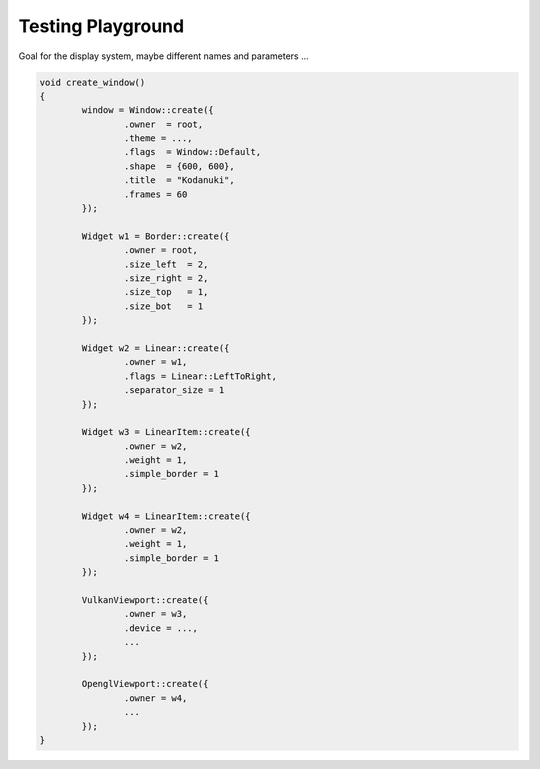 Testing Playground
==================

Goal for the display system, maybe different names and parameters ...

.. code-block:: c++

	void create_window()
	{
		window = Window::create({
			.owner  = root,
			.theme = ...,
			.flags  = Window::Default,
			.shape  = {600, 600},
			.title  = "Kodanuki",
			.frames = 60
		});

		Widget w1 = Border::create({
			.owner = root,
			.size_left  = 2,
			.size_right = 2,
			.size_top   = 1,
			.size_bot   = 1
		});

		Widget w2 = Linear::create({
			.owner = w1,
			.flags = Linear::LeftToRight,
			.separator_size = 1
		});

		Widget w3 = LinearItem::create({
			.owner = w2,
			.weight = 1,
			.simple_border = 1
		});

		Widget w4 = LinearItem::create({
			.owner = w2,
			.weight = 1,
			.simple_border = 1
		});

		VulkanViewport::create({
			.owner = w3,
			.device = ...,
			...
		});

		OpenglViewport::create({
			.owner = w4,
			...
		});
	}
